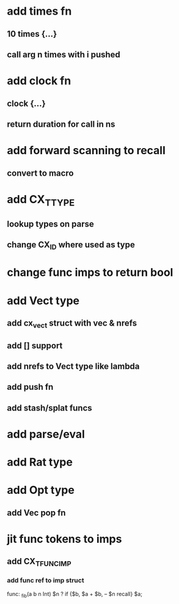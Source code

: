 * add times fn
** 10 times {...}
** call arg n times with i pushed
* add clock fn
** clock {...}
** return duration for call in ns
* add forward scanning to recall
** convert to macro
* add CX_TTYPE
** lookup types on parse
** change CX_ID where used as type
* change func imps to return bool
* add Vect type
** add cx_vect struct with vec & nrefs
** add [] support
** add nrefs to Vect type like lambda
** add push fn
** add stash/splat funcs
* add parse/eval
* add Rat type
* add Opt type
** add Vec pop fn
* jit func tokens to imps
** add CX_TFUNC_IMP
*** add func ref to imp struct

func: _fib(a b n Int) $n ? if {$b, $a + $b, -- $n recall} $a;
